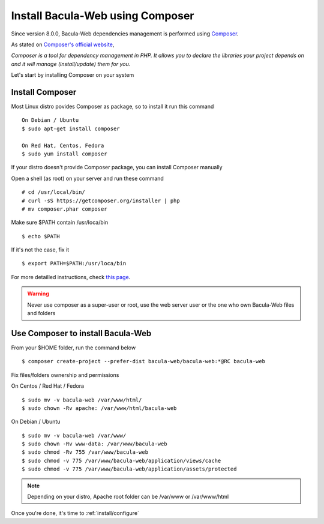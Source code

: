 .. _install/installcomposer:

#################################
Install Bacula-Web using Composer
#################################

Since version 8.0.0, Bacula-Web dependencies management is performed using `Composer`_.

As stated on `Composer's official website <https://getcomposer.org/doc/00-intro.md#dependency-management>`_, 

*Composer is a tool for dependency management in PHP. 
It allows you to declare the libraries your project depends on and it will manage (install/update) them for you.*

Let's start by installing Composer on your system

****************
Install Composer
****************

Most Linux distro povides Composer as package, so to install it run this command

::

    On Debian / Ubuntu
    $ sudo apt-get install composer

    On Red Hat, Centos, Fedora
    $ sudo yum install composer

If your distro doesn't provide Composer package, you can install Composer manually

Open a shell (as root) on your server and run these command

::

    # cd /usr/local/bin/
    # curl -sS https://getcomposer.org/installer | php
    # mv composer.phar composer

Make sure $PATH contain /usr/loca/bin

::

    $ echo $PATH

If it's not the case, fix it

::

    $ export PATH=$PATH:/usr/loca/bin

For more detailled instructions, check `this page <https://getcomposer.org/download/>`_.

.. warning:: Never use composer as a super-user or root, use the web server user or the one who own Bacula-Web files and folders

**********************************
Use Composer to install Bacula-Web 
**********************************

From your $HOME folder, run the command below

::

    $ composer create-project --prefer-dist bacula-web/bacula-web:*@RC bacula-web

Fix files/folders ownership and permissions

On Centos / Red Hat / Fedora

::

    $ sudo mv -v bacula-web /var/www/html/
    $ sudo chown -Rv apache: /var/www/html/bacula-web

On Debian / Ubuntu 

::

    $ sudo mv -v bacula-web /var/www/
    $ sudo chown -Rv www-data: /var/www/bacula-web
    $ sudo chmod -Rv 755 /var/www/bacula-web
    $ sudo chmod -v 775 /var/www/bacula-web/application/views/cache
    $ sudo chmod -v 775 /var/www/bacula-web/application/assets/protected

.. note:: Depending on your distro, Apache root folder can be /var/www or /var/www/html

Once you're done, it's time to :ref:`install/configure`

.. _Composer: https://getcomposer.org/ 
